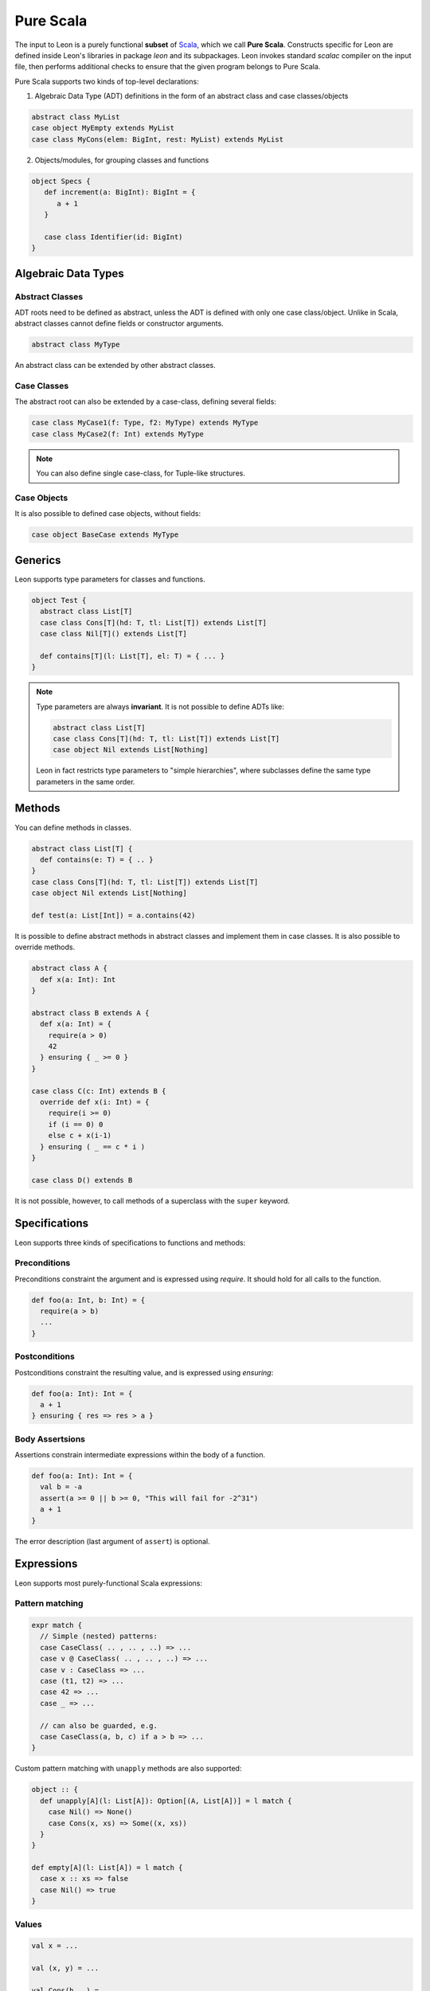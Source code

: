 .. _purescala:

Pure Scala
==========

The input to Leon is a purely functional **subset** of `Scala
<http://www.scala-lang.org/>`_, which we call 
**Pure Scala**. Constructs specific for Leon are defined inside
Leon's libraries in package `leon` and its subpackages. Leon
invokes standard `scalac` compiler on the input file, then
performs additional checks to ensure that the given program
belongs to Pure Scala.

Pure Scala supports two kinds of top-level declarations:

1. Algebraic Data Type (ADT) definitions in the form of an
   abstract class and case classes/objects

.. code-block:: scala

   abstract class MyList
   case object MyEmpty extends MyList
   case class MyCons(elem: BigInt, rest: MyList) extends MyList

2. Objects/modules, for grouping classes and functions

.. code-block:: scala

   object Specs {
      def increment(a: BigInt): BigInt = {
         a + 1
      }

      case class Identifier(id: BigInt)
   }

.. _adts:

Algebraic Data Types
--------------------

Abstract Classes
****************

ADT roots need to be defined as abstract, unless the ADT is defined with only one case class/object. Unlike in Scala, abstract classes cannot define fields or constructor arguments.

.. code-block:: scala

 abstract class MyType

An abstract class can be extended by other abstract classes.

Case Classes
************

The abstract root can also be extended by a case-class, defining several fields:

.. code-block:: scala

 case class MyCase1(f: Type, f2: MyType) extends MyType
 case class MyCase2(f: Int) extends MyType

.. note::
 You can also define single case-class, for Tuple-like structures.

Case Objects
************

It is also possible to defined case objects, without fields:

.. code-block:: scala

 case object BaseCase extends MyType


Generics
--------

Leon supports type parameters for classes and functions.

.. code-block:: scala

 object Test {
   abstract class List[T]
   case class Cons[T](hd: T, tl: List[T]) extends List[T]
   case class Nil[T]() extends List[T]

   def contains[T](l: List[T], el: T) = { ... }
 }


.. note::
 Type parameters are always **invariant**. It is not possible to define ADTs like:

 .. code-block:: scala

  abstract class List[T]
  case class Cons[T](hd: T, tl: List[T]) extends List[T]
  case object Nil extends List[Nothing]

 Leon in fact restricts type parameters to "simple hierarchies", where subclasses define the same type parameters in the same order.

Methods
-------

You can define methods in classes.

.. code-block:: scala

 abstract class List[T] {
   def contains(e: T) = { .. }
 }
 case class Cons[T](hd: T, tl: List[T]) extends List[T]
 case object Nil extends List[Nothing]

 def test(a: List[Int]) = a.contains(42)

It is possible to define abstract methods in abstract classes and implement them in case classes.
It is also possible to override methods.

.. code-block:: scala

  abstract class A {
    def x(a: Int): Int
  }

  abstract class B extends A {
    def x(a: Int) = {
      require(a > 0)
      42
    } ensuring { _ >= 0 }
  }

  case class C(c: Int) extends B {
    override def x(i: Int) = {
      require(i >= 0)
      if (i == 0) 0
      else c + x(i-1)
    } ensuring ( _ == c * i )
  }

  case class D() extends B

It is not possible, however, to call methods of a superclass with the ``super`` keyword.

Specifications
--------------

Leon supports three kinds of specifications to functions and methods:

Preconditions
*************

Preconditions constraint the argument and is expressed using `require`. It should hold for all calls to the function.

.. code-block:: scala

 def foo(a: Int, b: Int) = {
   require(a > b)
   ...
 }

Postconditions
**************

Postconditions constraint the resulting value, and is expressed using `ensuring`:

.. code-block:: scala

 def foo(a: Int): Int = {
   a + 1
 } ensuring { res => res > a }

Body Assertsions
****************

Assertions constrain intermediate expressions within the body of a function.

.. code-block:: scala

 def foo(a: Int): Int = {
   val b = -a
   assert(a >= 0 || b >= 0, "This will fail for -2^31")
   a + 1
 }

The error description (last argument of ``assert``) is optional.

Expressions
-----------

Leon supports most purely-functional Scala expressions:

Pattern matching
****************

.. code-block:: scala

 expr match {
   // Simple (nested) patterns:
   case CaseClass( .. , .. , ..) => ...
   case v @ CaseClass( .. , .. , ..) => ...
   case v : CaseClass => ...
   case (t1, t2) => ...
   case 42 => ...
   case _ => ...

   // can also be guarded, e.g.
   case CaseClass(a, b, c) if a > b => ...
 }

Custom pattern matching with ``unapply`` methods are also supported:

.. code-block:: scala

 object :: {
   def unapply[A](l: List[A]): Option[(A, List[A])] = l match {
     case Nil() => None()
     case Cons(x, xs) => Some((x, xs))
   }
 }
  
 def empty[A](l: List[A]) = l match {
   case x :: xs => false
   case Nil() => true
 }

Values
******

.. code-block:: scala

 val x = ...

 val (x, y) = ...

 val Cons(h, _) = ...

.. note::
 The latter two cases are actually syntactic sugar for pattern matching with one case.


Inner Functions
***************

.. code-block:: scala

 def foo(x: Int) = {
   val y = x + 1
   def bar(z: Int) = {
      z + y
   }
   bar(42)
 }


Predefined Types
****************

TupleX
######

.. code-block:: scala

 val x = (1,2,3)
 val y = 1 -> 2 // alternative Scala syntax for Tuple2
 x._1 // == 1

Boolean
#######

.. code-block:: scala

  a && b
  a || b
  a == b
  !a
  a ==> b // Leon syntax for boolean implication

Int
###

.. code-block:: scala

 a + b
 a - b
 -a
 a * b
 a / b
 a % b // a modulo b
 a < b
 a <= b
 a > b
 a >= b
 a == b

.. note::
 Integers are treated as 32bits integers and are subject to overflows.

BigInt
######

.. code-block:: scala

 val a = BigInt(2)
 val b = BigInt(3)

 -a
 a + b
 a - b
 a * b
 a / b
 a % b // a modulo b
 a < b
 a > b
 a <= b
 a >= b
 a == b

.. note::
 BigInt are mathematical integers (arbitrary size, no overflows).

Real
####

``Real`` represents the mathematical real numbers (different from floating points). It is an
extension to Scala which is meant to write programs closer to their true semantics.

.. code-block:: scala

 val a: Real = Real(2)
 val b: Real = Real(3, 5) // 3/5

 -a
 a + b
 a - b
 a * b
 a / b
 a < b
 a > b
 a <= b
 a >= b
 a == b

.. note::
  Real have infinite precision, which means their properties differ from ``Double``.
  For example, the following holds:

  .. code-block:: scala

    def associativity(x: Real, y: Real, z: Real): Boolean = {
      (x + y) + z == x + (y + z)
    } holds

  While it does not hold with floating point arithmetic.


Set
###

.. code-block:: scala

 import leon.lang.Set // Required to have support for Sets

 val s1 = Set(1,2,3,1)
 val s2 = Set[Int]()

 s1 ++ s2 // Set union
 s1 & s2  // Set intersection
 s1 -- s2 // Set difference
 s1 subsetOf s2
 s1 contains 42


Functional Array
################

.. code-block:: scala

 val a = Array(1,2,3)

 a(index)
 a.updated(index, value)
 a.length


Map
###

.. code-block:: scala

 import leon.lang.Map // Required to have support for Maps

 val  m = Map[Int, Boolean](42 -> false)

 m(index)
 m isDefinedAt index
 m contains index
 m.updated(index, value)
 m + (index -> value)
 m + (value, index)
 m.get(index)
 m.getOrElse(index, value2)


Function
########

.. code-block:: scala

 val f1 = (x: Int) => x + 1                 // simple anonymous function

 val y  = 2
 val f2 = (x: Int) => f1(x) + y             // closes over `f1` and `y`
 val f3 = (x: Int) => if (x < 0) f1 else f2 // anonymous function returning another function

 list.map(f1)      // functions can be passed around ...
 list.map(f3(1) _) // ... and partially applied

.. note::
 No operators are defined on function-typed expressions, so specification is
 currently quite limited.


Symbolic Input-Output examples
------------------------------

Sometimes, a complete formal specification is hard to write,
especially when it comes to simple, elementary functions. In such cases,
it may be easier to provide a set of IO-examples. On the other hand,
IO-examples can never cover all the possible executions of a function,
and are thus weaker than a formal specification. 

Leon provides a powerful compromise between these two extremes.
It introduces *symbolic IO-examples*, expressed through a specialized ``passes``
construct, which resembles pattern-matching:

.. code-block:: scala

  sealed abstract class List {
    
    def size: Int = (this match {
      case Nil() => 0
      case Cons(h, t) => 1 + t.size
    }) ensuring { res => (this, res) passes {
      case Nil() => 0
      case Cons(_, Nil()) => 1
      case Cons(_, Cons(_, Nil())) => 2
    }}
  }
  case class Cons[T](h: T, t: List[T]) extends List[T]
  case class Nil[T]() extends List[T]


In the above example, the programmer has chosen to partially specify ``size``
through a list of IO-examples, describing what the function should do 
for lists of size 0, 1 or 2.
Notice that the examples are symbolic, in that the elements of the lists are
left unconstrained.

The semantics of ``passes`` is the following.
Let ``a: A`` be a tuple of method parameters and/or ``this``, ``b: B``,
and for each i ``pi: A`` and ``ei: B``. Then

.. code-block:: scala

  (a, b) passes {
    case p1 => e1
    case p2 => e2
    ...
    case pN => eN
  }

is equivalent to

.. code-block:: scala

  a match {
    case p1 => b == e1
    case p2 => b == e2
    ...
    case pN => b == eN
    case _  => true
  }
